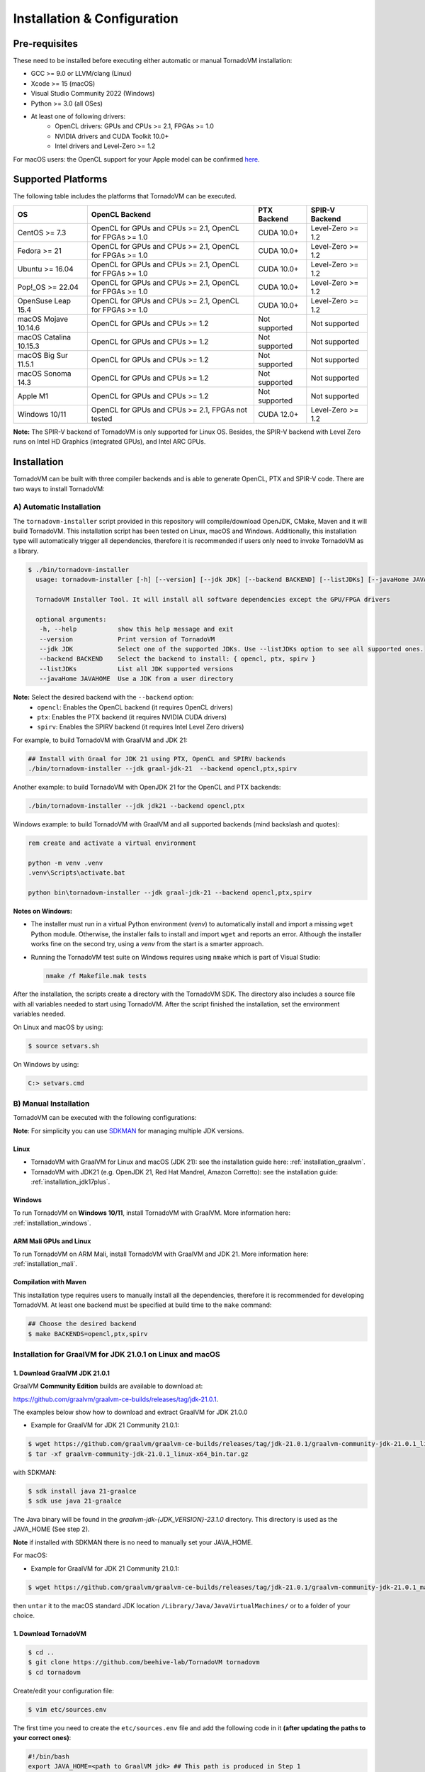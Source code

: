 Installation & Configuration
##################################

Pre-requisites
***************

These need to be installed before executing either automatic or manual TornadoVM installation:

* GCC >= 9.0 or LLVM/clang (Linux)
* Xcode >= 15 (macOS)
* Visual Studio Community 2022 (Windows)
* Python >= 3.0 (all OSes)
* At least one of following drivers:
      * OpenCL drivers: GPUs and CPUs >= 2.1, FPGAs >= 1.0
      * NVIDIA drivers and CUDA Toolkit 10.0+
      * Intel drivers and Level-Zero >= 1.2

For macOS users: the OpenCL support for your Apple model can be confirmed `here <https://support.apple.com/en-gb/HT202823>`_.

Supported Platforms
***********************

The following table includes the platforms that TornadoVM can be executed.

+---------------------------+-----------------------------------------------------------+-----------------+----------------------+
| OS                        | OpenCL Backend                                            | PTX Backend     | SPIR-V Backend       |
+===========================+===========================================================+=================+======================+
| CentOS >= 7.3             | OpenCL for GPUs and CPUs >= 2.1, OpenCL for FPGAs >= 1.0  | CUDA 10.0+      | Level-Zero >= 1.2    |
+---------------------------+-----------------------------------------------------------+-----------------+----------------------+
| Fedora >= 21              | OpenCL for GPUs and CPUs >= 2.1, OpenCL for FPGAs >= 1.0  | CUDA 10.0+      | Level-Zero >= 1.2    |
+---------------------------+-----------------------------------------------------------+-----------------+----------------------+
| Ubuntu >= 16.04           | OpenCL for GPUs and CPUs >= 2.1, OpenCL for FPGAs >= 1.0  | CUDA 10.0+      | Level-Zero >= 1.2    |
+---------------------------+-----------------------------------------------------------+-----------------+----------------------+
| Pop!_OS >= 22.04          | OpenCL for GPUs and CPUs >= 2.1, OpenCL for FPGAs >= 1.0  | CUDA 10.0+      | Level-Zero >= 1.2    |
+---------------------------+-----------------------------------------------------------+-----------------+----------------------+
| OpenSuse Leap 15.4        | OpenCL for GPUs and CPUs >= 2.1, OpenCL for FPGAs >= 1.0  | CUDA 10.0+      | Level-Zero >= 1.2    |
+---------------------------+-----------------------------------------------------------+-----------------+----------------------+
| macOS Mojave 10.14.6      | OpenCL for GPUs and CPUs >= 1.2                           | Not supported   | Not supported        |
+---------------------------+-----------------------------------------------------------+-----------------+----------------------+
| macOS Catalina 10.15.3    | OpenCL for GPUs and CPUs >= 1.2                           | Not supported   | Not supported        |
+---------------------------+-----------------------------------------------------------+-----------------+----------------------+
| macOS Big Sur 11.5.1      | OpenCL for GPUs and CPUs >= 1.2                           | Not supported   | Not supported        |
+---------------------------+-----------------------------------------------------------+-----------------+----------------------+
| macOS Sonoma 14.3         | OpenCL for GPUs and CPUs >= 1.2                           | Not supported   | Not supported        |
+---------------------------+-----------------------------------------------------------+-----------------+----------------------+
| Apple M1                  | OpenCL for GPUs and CPUs >= 1.2                           | Not supported   | Not supported        |
+---------------------------+-----------------------------------------------------------+-----------------+----------------------+
| Windows 10/11             | OpenCL for GPUs and CPUs >= 2.1, FPGAs not tested         | CUDA 12.0+      | Level-Zero >= 1.2    |
+---------------------------+-----------------------------------------------------------+-----------------+----------------------+

**Note:** The SPIR-V backend of TornadoVM is only supported for Linux OS.
Besides, the SPIR-V backend with Level Zero runs on Intel HD Graphics (integrated GPUs), and Intel ARC GPUs.

.. _installation:

Installation
*****************

TornadoVM can be built with three compiler backends and is able to generate OpenCL, PTX and SPIR-V code.
There are two ways to install TornadoVM:

A) Automatic Installation
===========================

The ``tornadovm-installer`` script provided in this repository will compile/download OpenJDK, CMake, Maven and it will build TornadoVM.
This installation script has been tested on Linux, macOS and Windows.
Additionally, this installation type will automatically trigger all dependencies, therefore it is recommended if users only need to invoke TornadoVM as a library.

.. code-block:: bash

    $ ./bin/tornadovm-installer
      usage: tornadovm-installer [-h] [--version] [--jdk JDK] [--backend BACKEND] [--listJDKs] [--javaHome JAVAHOME]

      TornadoVM Installer Tool. It will install all software dependencies except the GPU/FPGA drivers

      optional arguments:
       -h, --help           show this help message and exit
       --version            Print version of TornadoVM
       --jdk JDK            Select one of the supported JDKs. Use --listJDKs option to see all supported ones.
       --backend BACKEND    Select the backend to install: { opencl, ptx, spirv }
       --listJDKs           List all JDK supported versions
       --javaHome JAVAHOME  Use a JDK from a user directory


**Note:** Select the desired backend with the ``--backend`` option:
  * ``opencl``: Enables the OpenCL backend (it requires OpenCL drivers)
  * ``ptx``: Enables the PTX backend (it requires NVIDIA CUDA drivers)
  * ``spirv``: Enables the SPIRV backend (it requires Intel Level Zero drivers)


For example, to build TornadoVM with GraalVM and JDK 21:

.. code-block:: bash

  ## Install with Graal for JDK 21 using PTX, OpenCL and SPIRV backends
  ./bin/tornadovm-installer --jdk graal-jdk-21  --backend opencl,ptx,spirv


Another example: to build TornadoVM with OpenJDK 21 for the OpenCL and PTX backends:

.. code-block:: bash

  ./bin/tornadovm-installer --jdk jdk21 --backend opencl,ptx


Windows example: to build TornadoVM with GraalVM and all supported backends (mind backslash and quotes):

.. code-block:: bash

  rem create and activate a virtual environment

  python -m venv .venv
  .venv\Scripts\activate.bat

  python bin\tornadovm-installer --jdk graal-jdk-21 --backend opencl,ptx,spirv


**Notes on Windows:**

- The installer must run in a virtual Python environment (`venv`) to automatically install and import a missing ``wget`` Python module. Otherwise, the installer fails to install and import ``wget`` and reports an error. Although the installer works fine on the second try, using a `venv` from the start is a smarter approach.

- Running the TornadoVM test suite on Windows requires using ``nmake`` which is part of Visual Studio:

  .. code-block:: bash

    nmake /f Makefile.mak tests


After the installation, the scripts create a directory with the TornadoVM SDK. The directory also includes a source file with all variables needed to start using TornadoVM.
After the script finished the installation, set the environment variables needed.

On Linux and macOS by using:

.. code-block:: bash

  $ source setvars.sh

On Windows by using:

.. code-block:: bash

  C:> setvars.cmd


B) Manual Installation
========================

TornadoVM can be executed with the following configurations:

**Note**: For simplicity you can use `SDKMAN <https://sdkman.io/>`_ for managing multiple JDK versions.

Linux
~~~~~~~~

- TornadoVM with GraalVM for Linux and macOS (JDK 21): see the installation guide here: :ref:`installation_graalvm`.
- TornadoVM with JDK21 (e.g. OpenJDK 21, Red Hat Mandrel, Amazon Corretto): see the installation guide: :ref:`installation_jdk17plus`.

Windows
~~~~~~~~~~

To run TornadoVM on **Windows 10/11**, install TornadoVM with GraalVM. More information here: :ref:`installation_windows`.


ARM Mali GPUs and Linux
~~~~~~~~~~~~~~~~~~~~~~~~~~~

To run TornadoVM on ARM Mali, install TornadoVM with GraalVM and JDK 21. More information here: :ref:`installation_mali`.


Compilation with Maven
~~~~~~~~~~~~~~~~~~~~~~~~
This installation type requires users to manually install all the dependencies, therefore it is recommended for developing TornadoVM.
At least one backend must be specified at build time to the ``make`` command:

.. code-block:: bash

  ## Choose the desired backend
  $ make BACKENDS=opencl,ptx,spirv


.. _installation_graalvm:

Installation for GraalVM for JDK 21.0.1 on Linux and macOS
================================================================

1. Download GraalVM JDK 21.0.1
~~~~~~~~~~~~~~~~~~~~~~~~~~~~~~~~~~~~~~~~~~~~~~~~~~

GraalVM **Community Edition** builds are available to download at:

`https://github.com/graalvm/graalvm-ce-builds/releases/tag/jdk-21.0.1 <https://github.com/graalvm/graalvm-ce-builds/releases/tag/jdk-21.0.1>`_.

The examples below show how to download and extract GraalVM for JDK 21.0.0


-  Example for GraalVM for JDK 21 Community 21.0.1:

.. code:: bash

   $ wget https://github.com/graalvm/graalvm-ce-builds/releases/tag/jdk-21.0.1/graalvm-community-jdk-21.0.1_linux-x64_bin.tar.gz
   $ tar -xf graalvm-community-jdk-21.0.1_linux-x64_bin.tar.gz

with SDKMAN:

.. code:: bash

  $ sdk install java 21-graalce
  $ sdk use java 21-graalce


The Java binary will be found in the `graalvm-jdk-{JDK_VERSION}-23.1.0` directory. This directory is used as the JAVA_HOME (See step 2).

**Note** if installed with SDKMAN there is no need to manually set your JAVA_HOME.

For macOS:

-  Example for GraalVM for JDK 21 Community 21.0.1:

.. code:: bash

   $ wget https://github.com/graalvm/graalvm-ce-builds/releases/tag/jdk-21.0.1/graalvm-community-jdk-21.0.1_macos-x64_bin.tar.gz

then ``untar`` it to the macOS standard JDK location
``/Library/Java/JavaVirtualMachines/`` or to a folder of your choice.

1. Download TornadoVM
~~~~~~~~~~~~~~~~~~~~~

.. code:: bash

    $ cd ..
    $ git clone https://github.com/beehive-lab/TornadoVM tornadovm
    $ cd tornadovm

Create/edit your configuration file:

.. code:: bash

   $ vim etc/sources.env

The first time you need to create the ``etc/sources.env`` file and add
the following code in it **(after updating the paths to your correct
ones)**:

.. code:: bash

   #!/bin/bash
   export JAVA_HOME=<path to GraalVM jdk> ## This path is produced in Step 1
   export PATH=$PWD/bin/bin:$PATH    ## This directory will be automatically generated during Tornado compilation
   export TORNADO_SDK=$PWD/bin/sdk   ## This directory will be automatically generated during Tornado compilation
   export CMAKE_ROOT=/usr            ## or <path/to/cmake/cmake-3.10.2> (see step 4)

This file should be loaded once after opening the command prompt for the
setup of the required paths:

.. code:: bash

   $ source ./etc/sources.env

For macOS: the exports above may be added to ``~/.profile``

3. Install CMAKE (if cmake < 3.6)
~~~~~~~~~~~~~~~~~~~~~~~~~~~~~~~~~

For Linux:
^^^^^^^^^^

.. code::bash

   $ cmake -version

**If the version of cmake is > 3.6 then skip the rest of this step and
go to Step 4.** Otherwise try to install cmake.

For simplicity it might be easier to install cmake in your home
directory. \* Redhat Enterprise Linux / CentOS use cmake v2.8 \* We
require a newer version so that OpenCL is configured properly.

.. code:: bash

   $ cd ~/Downloads
   $ wget https://cmake.org/files/v3.10/cmake-3.10.1-Linux-x86_64.tar.gz
   $ cd ~/opt
   $ tar -tvf ~/Downloads/cmake-3.10.1-Linux-x86_64.tar.gz
   $ mv cmake-3.10.1-Linux-x86_64 cmake-3.10.1
   $ export PATH=$HOME/opt/cmake-3.10.1/bin/:$PATH
   $ cmake -version
   cmake version 3.10.1

Then export ``CMAKE_ROOT`` variable to the cmake installation. You can
add it to the ``./etc/sources.env`` file.

.. code:: bash

   $ export CMAKE_ROOT=/opt/cmake-3.10.1

For macOS:
^^^^^^^^^^^^

Install cmake:

.. code:: bash

   $ brew install cmake

then

.. code:: bash

   export CMAKE_ROOT=/usr/local

which can be added to ``~/.profile``

4. Compile TornadoVM with GraalVM
~~~~~~~~~~~~~~~~~~~~~~~~~~~~~~~~~~~

.. code:: bash

   $ cd ~/tornadovm
   $ . etc/sources.env

To build with GraalVM and JDK 21:

.. code:: bash

   $ make graal-jdk-21 BACKEND={ptx,opencl}

and done!!


.. _installation_jdk17plus:

TornadoVM for JDK 21 on Linux and macOS
==============================================


**DISCLAIMER:**

TornadoVM is based on the Graal compiler that depends on JVMCI (Java Virtual Machine Compiler Interface). Different JDKs come with different
versions of JVMCI. Therefore, the version of the Graal compiler that TornadoVM uses might not be compatible with the JVMCI version of some
JDKs. Below are listed the Java 21 JDK distributions against which TornadoVM has been tested, but compatibility is not guaranteed.

.. code:: bash

  ./bin/tornadovm-installer --listJDKs
  jdk21            : Install TornadoVM with OpenJDK 21 (Oracle OpenJDK)
  graal-jdk-21     : Install TornadoVM with GraalVM and JDK 21 (GraalVM 23.1.0)
  mandrel-jdk-21   : Install TornadoVM with Mandrel and JDK 21 (GraalVM 23.1.0)
  corretto-jdk-21  : Install TornadoVM with Corretto JDK 21
  zulu-jdk-jdk-21  : Install TornadoVM with Azul Zulu JDK 21
  temurin-jdk-21   : Install TornadoVM with Eclipse Temurin JDK 21


1. Download a JDK 21 distribution
~~~~~~~~~~~~~~~~~~~~~~~~~~~~~~~~~~

- OpenJDK distributions are available to download at https://adoptium.net/.
- Red Hat Mandrel releases are available at https://github.com/graalvm/mandrel/releases.
- Amazon Coretto releases are available at https://aws.amazon.com/corretto/.
- Microsoft OpenJDK releases are available at https://docs.microsoft.com/en-us/java/openjdk/download. Azul Zulu
- OpenJDK releases are available at `https://www.azul.com/downloads <https://www.azul.com/downloads/?package=jdk#download-openjdk>`__.
- Eclipse Temurin releases are available at `https://github.com/adoptium/temurin21-binaries/releases/tag/jdk-21.0.1%2B12 <https://github.com/adoptium/temurin21-binaries/releases/tag/jdk-21.0.1%2B12>`__.

1.1 Manage JDKs manually
^^^^^^^^^^^^^^^^^^^^^^^^^^^
After downloading and extracting the JDK distribution, point your ``JAVA_HOME`` variable to the JDK root.

Example using Amazon Corretto:

.. code:: bash

    $ wget https://corretto.aws/downloads/latest/amazon-corretto-21-x64-linux-jdk.tar.gz
    $ tar xf amazon-corretto-21-x64-linux-jdk.tar.gz
    $ export JAVA_HOME=$PWD/amazon-corretto-21-x64-linux

1.2 Manage JDKs with SDKMAN
^^^^^^^^^^^^^^^^^^^^^^^^^^^
There is no need to change your ``JAVA_HOME`` as SDKMAN exports it every time you switch between distributions.

Example using Amazon Corretto:

.. code:: bash

    $ sdk install java 21-amzn
    $ sdk use java 21-amzn

A complete list of all available Java Versions for Linux 64bit can be obtained with:

.. code:: bash

    $ sdk list java

2. Download TornadoVM
~~~~~~~~~~~~~~~~~~~~~

.. code:: bash

    $ git clone https://github.com/beehive-lab/TornadoVM tornadovm
    $ cd tornadovm

Create/edit your configuration file:

.. code:: bash

   $ vim etc/sources.env

The first time you need to create the ``etc/sources.env`` file and add
the following code in it **(after updating the paths to your correct
ones)**:

.. code:: bash

   #!/bin/bash
   export JAVA_HOME=<path to JDK21> ## This path is produced in Step 1
   export PATH=$PWD/bin/bin:$PATH    ## This directory will be automatically generated during Tornado compilation
   export TORNADO_SDK=$PWD/bin/sdk   ## This directory will be automatically generated during Tornado compilation
   export CMAKE_ROOT=/usr            ## or <path/to/cmake/cmake-3.10.2> (see step 4)

This file should be loaded once after opening the command prompt for the
setup of the required paths:

.. code:: bash

   $ source ./etc/sources.env

For macOS: the exports above may be added to ``~/.profile``

3. Install CMAKE (if cmake < 3.6)
~~~~~~~~~~~~~~~~~~~~~~~~~~~~~~~~~

For Linux:
^^^^^^^^^^

.. code:: bash

   $ cmake -version

**If the version of cmake is > 3.6 then skip the rest of this step and
go to Step 4.** Otherwise try to install cmake.

For simplicity it might be easier to install cmake in your home
directory.

-  Redhat Enterprise Linux / CentOS use cmake v2.8
-  We require a newer version so that OpenCL is configured properly.

.. code:: bash

   $ cd ~/Downloads
   $ wget https://cmake.org/files/v3.10/cmake-3.10.1-Linux-x86_64.tar.gz
   $ cd ~/opt
   $ tar -tvf ~/Downloads/cmake-3.10.1-Linux-x86_64.tar.gz
   $ mv cmake-3.10.1-Linux-x86_64 cmake-3.10.1
   $ export PATH=$HOME/opt/cmake-3.10.1/bin/:$PATH
   $ cmake -version
   cmake version 3.10.1

Then export ``CMAKE_ROOT`` variable to the cmake installation. You can
add it to the ``./etc/sources.env`` file.

.. code:: bash

   $ export CMAKE_ROOT=/opt/cmake-3.10.1

For macOS:
^^^^^^^^^^^^^

Install cmake:

.. code:: bash

   $ brew install cmake

then

.. code:: bash

   export CMAKE_ROOT=/usr/local

which can be added to ``~/.profile``

4. Compile TornadoVM for JDK 21
~~~~~~~~~~~~~~~~~~~~~~~~~~~~~~~~~~~

.. code:: bash

   $ cd ~/tornadovm
   $ . etc/sources.env

To build with a distribution of JDK 21

.. code:: bash

   $ make jdk21 BACKEND={ptx,opencl}

and done!!

Running with JDK 21
~~~~~~~~~~~~~~~~~~~~~~~~~~

TornadoVM uses modules:

To run examples:

.. code:: bash

   $ tornado -m tornado.examples/uk.ac.manchester.tornado.examples.compute.MatrixMultiplication2D --params "512"

To run benchmarks:

.. code:: bash

   $ tornado -m tornado.benchmarks/uk.ac.manchester.tornado.benchmarks.BenchmarkRunner --params "dft"

To run individual tests:

.. code:: bash

   tornado --jvm "-Dtornado.unittests.verbose=True -Xmx6g"  -m  tornado.unittests/uk.ac.manchester.tornado.unittests.tools.TornadoTestRunner --params "uk.ac.manchester.tornado.unittests.arrays.TestArrays"


.. _installation_windows:

Installing TornadoVM for Windows 10/11
=============================

**[DISCLAIMER] Please, notice that, although TornadoVM can run on Windows 10/11, it is still experimental.**

1. Install prerequisites
~~~~~~~~~~~~~~~~~~~~~~~~~~

Maven
^^^^^^

Download Apache Maven (at least 3.9.0) from the `official site <https://maven.apache.org/download.cgi>`__, and extract it to any
location on your computer. Add Maven's ``bin`` folder to ``PATH``.

.. code:: bash

   rem Maven unpacked to %ProgramFiles%\apache-maven-3.9.1
   set PATH=%ProgramFiles%\apache-maven-3.9.1\set;%PATH%


CMake
^^^^^^

Download and install CMake from the `official site <https://cmake.org/download/>`__. Although the installer should have updated ``PATH``, check whether the executable "cmake.exe" can be found and correct "PATH" if necessary.


2. Install the GPU drivers and toolkits (e.g., NVIDIA drivers and CUDA Toolkit)
~~~~~~~~~~~~~~~~~~~~~~~~~~~~~~~~~~~~~~~~~~~~~~~~~~~~~~~~~~~~~~~~~~~~~~~~~~~~~~~~~~~~~~~

A) CUDA Driver

Most Windows systems come with the NVIDIA drivers pre-installed. You can check your installation and the latest drivers available by using
`NVIDIA GEFORCE Experience <https://www.nvidia.com/it-it/geforce/geforce-experience/download/>`__ tool.

Alternatively, all NVIDIA drivers can be found here: `NVIDIA Driver Downloads <https://www.nvidia.com/Download/index.aspx>`__.

B) OpenCL and NVIDIA PTX

If you plan to only use the OpenCL backend from TornadoVM, then you only
need the NVIDIA driver from the previous step.

If you want to also use the PTX backend, then you need to install the
NVIDIA CUDA Toolkit.

-  Complete CUDA Toolkit from `CUDA Toolkit
   Downloads <https://developer.nvidia.com/cuda-downloads?target_os=Windows&target_arch=x86_64>`__.

It is important to make sure that the GPU drivers are included with the CUDA Toolkit, so you may avoid downloading drivers separately.
The only thing to note is that the GPU driver you are currently using should be of the same or higher version than the one shipped with CUDA Toolkit.
Thus, if you have the driver already installed, make sure that the version required by the CUDA Toolkit is same or higher, otherwise update the GPU driver during toolkit installation.
Note, that NSight, BLAST libs and Visual Studio integration are irrelevant for TornadoVM builds, you just need the CUDA Toolkit - so you may skip installing them.


3. Install Visual Studio Community 2022 and Python (use the Windows installer for each of those)
~~~~~~~~~~~~~~~~~~~~~~~~~~~~~~~~~~~~~~~~~~~~~~~~~~~~~~~~~~~~~~~~~~~~~~~~~~~~~~~~~~~~~~~~~~~~~~~~

- `Visual Studio Community 2022 <https://visualstudio.microsoft.com/vs/community/>`_. 
- `Python3 for Windows <https://www.python.org/downloads/windows/>`_.

If you have not configured Visual Studio 2022 to use C++, you may need to install it using the Visual Studio Installer. 
In this case, enable the following packages:

- MSVC C++ x86/64 build tools (latest)
- MSVC C++ x86/64 Spectre-mitigated libs (latest)
- C++ ATL for latest build tools (latest for x86/64)
- C++ ATL for latest build tools with Spectre Mitigations (x86/64)


4. Download TornadoVM
~~~~~~~~~~~~~~~~~~~~~~~~

Clone the latest TornadoVM source code from the GitHub `repository <https://github.com/beehive-lab/TornadoVM>`__:

.. code:: bash

   cd %USERPROFILE%\MyProjects
   git clone https://github.com/beehive-lab/TornadoVM.git
   cd TornadoVM

Hereafter, the directory with the source code will be referred as ``<TornadoVM>``.


5. Configure/Compile the TornadoVM Project 
~~~~~~~~~~~~~~~~~~~~~~~~~~~~~~~~~~~~~~~~~~~~~~~~~~~~~~~~~

.. code:: bash

   python -m venv .venv
   .venv\Scripts\activate.bat
   .\bin\windowsMicrosoftStudioTools2022.cmd
   python bin\tornadovm-installer --jdk jdk21 --backend=opencl 
   setvars.cmd


6. Check the installation
~~~~~~~~~~~~~~~~~~~~~~~~~~~

.. code:: bash
   # explore accelerator reachable from TornadoVM
   tornado --devices

   # run unit tests
   tornado-test -V

   ## run specific examples (e.g., NBody)
   tornado -m tornado.examples/uk.ac.manchester.tornado.examples.compute.NBody



.. _installation_mali:

TornadoVM on ARM Mali GPUs
====================================

1. Installation
~~~~~~~~~~~~~~~~~

The installation of TornadoVM to run on ARM Mali GPUs requires JDK21 with GraalVM.
See the :ref:`installation_graalvm` for details about the installation.

The OpenCL driver for Mali GPUs on Linux that has been tested is:

-  OpenCL C 2.0 ``v1.r9p0-01rel0.37c12a13c46b4c2d9d736e0d5ace2e5e``:
   `link <https://developer.arm.com/tools-and-software/graphics-and-gaming/mali-drivers/bifrost-kernel>`__

2. Testing on ARM MALI GPUs
~~~~~~~~~~~~~~~~~~~~~~~~~~~~~~

We have tested TornadoVM on the following ARM Mali GPUs:

-  Mali-G71, which implements the Bifrost architecture:
   `link <https://developer.arm.com/ip-products/graphics-and-multimedia/mali-gpus/mali-g71-gpu>`__

Some of the unittests in TornadoVM run with ``double`` data types.
To enable double support, TornadoVM includes the following extension in the generated OpenCL code:

.. code:: c

   cl_khr_fp64

However, this extension is not available on Bifrost GPUs.

The rest of the unittests should pass.


Known issues on Linux
===============================

For Ubuntu >= 16.04, install the package ``ocl-icd-opencl-dev``

In Ubuntu >= 16.04 CMake can cause the following error:

``Could NOT find OpenCL (missing: OpenCL_LIBRARY) (found version "2.2").``

Then the following package should be installed:

.. code:: bash

   $ apt-get install ocl-icd-opencl-dev


IDE Code Formatter
====================

Using Eclipse and Netbeans
~~~~~~~~~~~~~~~~~~~~~~~~~~~~~~~~~~~

The code formatter in Eclipse is automatically applied after generating the setting files.

.. code-block:: bash

  $ mvn eclipse:eclipse
  $ python scripts/eclipseSetup.py


For Netbeans, the Eclipse Formatter Plugin is needed.

Using IntelliJ
~~~~~~~~~~~~~~~~~~~~~~~~~~~~~


Install plugins:

- Eclipse Code Formatter
- Save Actions

Then :

1. Open File > Settings > Eclipse Code Formatter.
2. Check the ``Use the Eclipse code`` formatter radio button.
3. Set the Eclipse Java Formatter config file to the XML file stored in ``/scripts/templates/eclise-settings/Tornado.xml``.
4. Set the Java formatter profile in Tornado.


TornadoVM Maven Projects
================================


To use the TornadoVM API in your projects, you can checkout our maven repository as follows:


.. code-block:: xml

   <repositories>
     <repository>
       <id>universityOfManchester-graal</id>
       <url>https://raw.githubusercontent.com/beehive-lab/tornado/maven-tornadovm</url>
     </repository>
   </repositories>

   <dependencies>
      <dependency>
         <groupId>tornado</groupId>
         <artifactId>tornado-api</artifactId>
         <version>1.0.4</version>
      </dependency>

      <dependency>
         <groupId>tornado</groupId>
         <artifactId>tornado-matrices</artifactId>
         <version>1.0.4</version>
      </dependency>
   </dependencies>



Notice that, for running with TornadoVM, you will need either the docker images or the full JVM with TornadoVM enabled.

Versions available
========================

* 1.0.4
* 1.0.3
* 1.0.2
* 1.0.1
* 1.0
* 0.15.2
* 0.15.1
* 0.15
* 0.14.1
* 0.14
* 0.13
* 0.12
* 0.11
* 0.10
* 0.9
* 0.8
* 0.7
* 0.6
* 0.5
* 0.4
* 0.3
* 0.2
* 0.1.0
